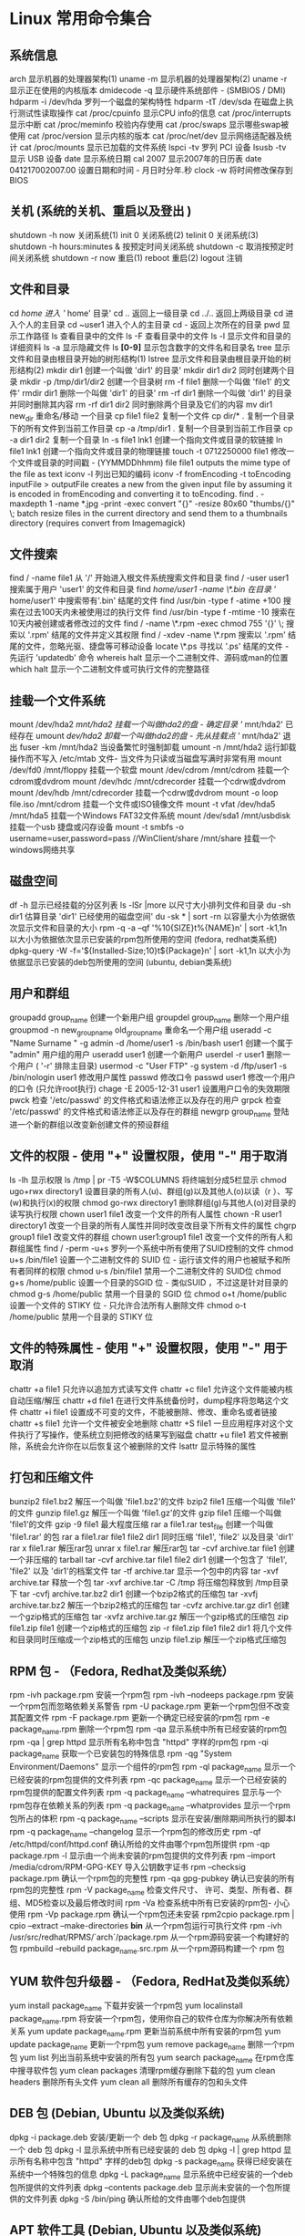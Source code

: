 * Linux 常用命令集合
** 系统信息
   arch 显示机器的处理器架构(1)
   uname -m 显示机器的处理器架构(2)
   uname -r 显示正在使用的内核版本
   dmidecode -q 显示硬件系统部件 - (SMBIOS / DMI)
   hdparm -i /dev/hda 罗列一个磁盘的架构特性
   hdparm -tT /dev/sda 在磁盘上执行测试性读取操作
   cat /proc/cpuinfo 显示CPU info的信息
   cat /proc/interrupts 显示中断
   cat /proc/meminfo 校验内存使用
   cat /proc/swaps 显示哪些swap被使用
   cat /proc/version 显示内核的版本
   cat /proc/net/dev 显示网络适配器及统计
   cat /proc/mounts 显示已加载的文件系统
   lspci -tv 罗列 PCI 设备
   lsusb -tv 显示 USB 设备
   date 显示系统日期
   cal 2007 显示2007年的日历表
   date 041217002007.00 设置日期和时间 - 月日时分年.秒
   clock -w 将时间修改保存到 BIOS
   
** 关机 (系统的关机、重启以及登出 )
   shutdown -h now 关闭系统(1)
   init 0 关闭系统(2)
   telinit 0 关闭系统(3)
   shutdown -h hours:minutes & 按预定时间关闭系统
   shutdown -c 取消按预定时间关闭系统
   shutdown -r now 重启(1)
   reboot 重启(2)
   logout 注销
** 文件和目录
   cd /home 进入 '/ home' 目录'
   cd .. 返回上一级目录
   cd ../.. 返回上两级目录
   cd 进入个人的主目录
   cd ~user1 进入个人的主目录
   cd - 返回上次所在的目录
   pwd 显示工作路径
   ls 查看目录中的文件
   ls -F 查看目录中的文件
   ls -l 显示文件和目录的详细资料
   ls -a 显示隐藏文件
   ls *[0-9]* 显示包含数字的文件名和目录名
   tree 显示文件和目录由根目录开始的树形结构(1)
   lstree 显示文件和目录由根目录开始的树形结构(2)
   mkdir dir1 创建一个叫做 'dir1' 的目录'
   mkdir dir1 dir2 同时创建两个目录
   mkdir -p /tmp/dir1/dir2 创建一个目录树
   rm -f file1 删除一个叫做 'file1' 的文件'
   rmdir dir1 删除一个叫做 'dir1' 的目录'
   rm -rf dir1 删除一个叫做 'dir1' 的目录并同时删除其内容
   rm -rf dir1 dir2 同时删除两个目录及它们的内容
   mv dir1 new_dir 重命名/移动 一个目录
   cp file1 file2 复制一个文件
   cp dir/* . 复制一个目录下的所有文件到当前工作目录
   cp -a /tmp/dir1 . 复制一个目录到当前工作目录
   cp -a dir1 dir2 复制一个目录
   ln -s file1 lnk1 创建一个指向文件或目录的软链接
   ln file1 lnk1 创建一个指向文件或目录的物理链接
   touch -t 0712250000 file1 修改一个文件或目录的时间戳 - (YYMMDDhhmm)
   file file1 outputs the mime type of the file as text
   iconv -l 列出已知的编码
   iconv -f fromEncoding -t toEncoding inputFile > outputFile creates a new from the given input file by assuming it is encoded in fromEncoding and converting it to toEncoding.
   find . -maxdepth 1 -name *.jpg -print -exec convert "{}" -resize 80x60 "thumbs/{}" \; batch resize files in the current directory and send them to a thumbnails directory (requires convert from Imagemagick)
** 文件搜索
   find / -name file1 从 '/' 开始进入根文件系统搜索文件和目录
   find / -user user1 搜索属于用户 'user1' 的文件和目录
   find /home/user1 -name \*.bin 在目录 '/ home/user1' 中搜索带有'.bin' 结尾的文件
   find /usr/bin -type f -atime +100 搜索在过去100天内未被使用过的执行文件
   find /usr/bin -type f -mtime -10 搜索在10天内被创建或者修改过的文件
   find / -name \*.rpm -exec chmod 755 '{}' \; 搜索以 '.rpm' 结尾的文件并定义其权限
   find / -xdev -name \*.rpm 搜索以 '.rpm' 结尾的文件，忽略光驱、捷盘等可移动设备
   locate \*.ps 寻找以 '.ps' 结尾的文件 - 先运行 'updatedb' 命令
   whereis halt 显示一个二进制文件、源码或man的位置
   which halt 显示一个二进制文件或可执行文件的完整路径
** 挂载一个文件系统
   mount /dev/hda2 /mnt/hda2 挂载一个叫做hda2的盘 - 确定目录 '/ mnt/hda2' 已经存在
   umount /dev/hda2 卸载一个叫做hda2的盘 - 先从挂载点 '/ mnt/hda2' 退出
   fuser -km /mnt/hda2 当设备繁忙时强制卸载
   umount -n /mnt/hda2 运行卸载操作而不写入 /etc/mtab 文件- 当文件为只读或当磁盘写满时非常有用
   mount /dev/fd0 /mnt/floppy 挂载一个软盘
   mount /dev/cdrom /mnt/cdrom 挂载一个cdrom或dvdrom
   mount /dev/hdc /mnt/cdrecorder 挂载一个cdrw或dvdrom
   mount /dev/hdb /mnt/cdrecorder 挂载一个cdrw或dvdrom
   mount -o loop file.iso /mnt/cdrom 挂载一个文件或ISO镜像文件
   mount -t vfat /dev/hda5 /mnt/hda5 挂载一个Windows FAT32文件系统
   mount /dev/sda1 /mnt/usbdisk 挂载一个usb 捷盘或闪存设备
   mount -t smbfs -o username=user,password=pass //WinClient/share /mnt/share 挂载一个windows网络共享
** 磁盘空间
   df -h 显示已经挂载的分区列表
   ls -lSr |more 以尺寸大小排列文件和目录
   du -sh dir1 估算目录 'dir1' 已经使用的磁盘空间'
   du -sk * | sort -rn 以容量大小为依据依次显示文件和目录的大小
   rpm -q -a --qf '%10{SIZE}t%{NAME}n' | sort -k1,1n 以大小为依据依次显示已安装的rpm包所使用的空间 (fedora, redhat类系统)
   dpkg-query -W -f='${Installed-Size;10}t${Package}n' | sort -k1,1n 以大小为依据显示已安装的deb包所使用的空间 (ubuntu, debian类系统)
** 用户和群组
   groupadd group_name 创建一个新用户组
   groupdel group_name 删除一个用户组
   groupmod -n new_group_name old_group_name 重命名一个用户组
   useradd -c "Name Surname " -g admin -d /home/user1 -s /bin/bash user1 创建一个属于 "admin" 用户组的用户
   useradd user1 创建一个新用户
   userdel -r user1 删除一个用户 ( '-r' 排除主目录)
   usermod -c "User FTP" -g system -d /ftp/user1 -s /bin/nologin user1 修改用户属性
   passwd 修改口令
   passwd user1 修改一个用户的口令 (只允许root执行)
   chage -E 2005-12-31 user1 设置用户口令的失效期限
   pwck 检查 '/etc/passwd' 的文件格式和语法修正以及存在的用户
   grpck 检查 '/etc/passwd' 的文件格式和语法修正以及存在的群组
   newgrp group_name 登陆进一个新的群组以改变新创建文件的预设群组
** 文件的权限 - 使用 "+" 设置权限，使用 "-" 用于取消
   ls -lh 显示权限
   ls /tmp | pr -T5 -W$COLUMNS 将终端划分成5栏显示
   chmod ugo+rwx directory1 设置目录的所有人(u)、群组(g)以及其他人(o)以读（r ）、写(w)和执行(x)的权限
   chmod go-rwx directory1 删除群组(g)与其他人(o)对目录的读写执行权限
   chown user1 file1 改变一个文件的所有人属性
   chown -R user1 directory1 改变一个目录的所有人属性并同时改变改目录下所有文件的属性
   chgrp group1 file1 改变文件的群组
   chown user1:group1 file1 改变一个文件的所有人和群组属性
   find / -perm -u+s 罗列一个系统中所有使用了SUID控制的文件
   chmod u+s /bin/file1 设置一个二进制文件的 SUID 位 - 运行该文件的用户也被赋予和所有者同样的权限
   chmod u-s /bin/file1 禁用一个二进制文件的 SUID位
   chmod g+s /home/public 设置一个目录的SGID 位 - 类似SUID ，不过这是针对目录的
   chmod g-s /home/public 禁用一个目录的 SGID 位
   chmod o+t /home/public 设置一个文件的 STIKY 位 - 只允许合法所有人删除文件
   chmod o-t /home/public 禁用一个目录的 STIKY 位
** 文件的特殊属性 - 使用 "+" 设置权限，使用 "-" 用于取消
   chattr +a file1 只允许以追加方式读写文件
   chattr +c file1 允许这个文件能被内核自动压缩/解压
   chattr +d file1 在进行文件系统备份时，dump程序将忽略这个文件
   chattr +i file1 设置成不可变的文件，不能被删除、修改、重命名或者链接
   chattr +s file1 允许一个文件被安全地删除
   chattr +S file1 一旦应用程序对这个文件执行了写操作，使系统立刻把修改的结果写到磁盘
   chattr +u file1 若文件被删除，系统会允许你在以后恢复这个被删除的文件
   lsattr 显示特殊的属性
** 打包和压缩文件
   bunzip2 file1.bz2 解压一个叫做 'file1.bz2'的文件
   bzip2 file1 压缩一个叫做 'file1' 的文件
   gunzip file1.gz 解压一个叫做 'file1.gz'的文件
   gzip file1 压缩一个叫做 'file1'的文件
   gzip -9 file1 最大程度压缩
   rar a file1.rar test_file 创建一个叫做 'file1.rar' 的包
   rar a file1.rar file1 file2 dir1 同时压缩 'file1', 'file2' 以及目录 'dir1'
   rar x file1.rar 解压rar包
   unrar x file1.rar 解压rar包
   tar -cvf archive.tar file1 创建一个非压缩的 tarball
   tar -cvf archive.tar file1 file2 dir1 创建一个包含了 'file1', 'file2' 以及 'dir1'的档案文件
   tar -tf archive.tar 显示一个包中的内容
   tar -xvf archive.tar 释放一个包
   tar -xvf archive.tar -C /tmp 将压缩包释放到 /tmp目录下
   tar -cvfj archive.tar.bz2 dir1 创建一个bzip2格式的压缩包
   tar -xvfj archive.tar.bz2 解压一个bzip2格式的压缩包
   tar -cvfz archive.tar.gz dir1 创建一个gzip格式的压缩包
   tar -xvfz archive.tar.gz 解压一个gzip格式的压缩包
   zip file1.zip file1 创建一个zip格式的压缩包
   zip -r file1.zip file1 file2 dir1 将几个文件和目录同时压缩成一个zip格式的压缩包
   unzip file1.zip 解压一个zip格式压缩包
** RPM 包 - （Fedora, Redhat及类似系统）
   rpm -ivh package.rpm 安装一个rpm包
   rpm -ivh --nodeeps package.rpm 安装一个rpm包而忽略依赖关系警告
   rpm -U package.rpm 更新一个rpm包但不改变其配置文件
   rpm -F package.rpm 更新一个确定已经安装的rpm包
   rpm -e package_name.rpm 删除一个rpm包
   rpm -qa 显示系统中所有已经安装的rpm包
   rpm -qa | grep httpd 显示所有名称中包含 "httpd" 字样的rpm包
   rpm -qi package_name 获取一个已安装包的特殊信息
   rpm -qg "System Environment/Daemons" 显示一个组件的rpm包
   rpm -ql package_name 显示一个已经安装的rpm包提供的文件列表
   rpm -qc package_name 显示一个已经安装的rpm包提供的配置文件列表
   rpm -q package_name --whatrequires 显示与一个rpm包存在依赖关系的列表
   rpm -q package_name --whatprovides 显示一个rpm包所占的体积
   rpm -q package_name --scripts 显示在安装/删除期间所执行的脚本l
   rpm -q package_name --changelog 显示一个rpm包的修改历史
   rpm -qf /etc/httpd/conf/httpd.conf 确认所给的文件由哪个rpm包所提供
   rpm -qp package.rpm -l 显示由一个尚未安装的rpm包提供的文件列表
   rpm --import /media/cdrom/RPM-GPG-KEY 导入公钥数字证书
   rpm --checksig package.rpm 确认一个rpm包的完整性
   rpm -qa gpg-pubkey 确认已安装的所有rpm包的完整性
   rpm -V package_name 检查文件尺寸、 许可、类型、所有者、群组、MD5检查以及最后修改时间
   rpm -Va 检查系统中所有已安装的rpm包- 小心使用
   rpm -Vp package.rpm 确认一个rpm包还未安装
   rpm2cpio package.rpm | cpio --extract --make-directories *bin* 从一个rpm包运行可执行文件
   rpm -ivh /usr/src/redhat/RPMS/`arch`/package.rpm 从一个rpm源码安装一个构建好的包
   rpmbuild --rebuild package_name.src.rpm 从一个rpm源码构建一个 rpm 包
** YUM 软件包升级器 - （Fedora, RedHat及类似系统）
   yum install package_name 下载并安装一个rpm包
   yum localinstall package_name.rpm 将安装一个rpm包，使用你自己的软件仓库为你解决所有依赖关系
   yum update package_name.rpm 更新当前系统中所有安装的rpm包
   yum update package_name 更新一个rpm包
   yum remove package_name 删除一个rpm包
   yum list 列出当前系统中安装的所有包
   yum search package_name 在rpm仓库中搜寻软件包
   yum clean packages 清理rpm缓存删除下载的包
   yum clean headers 删除所有头文件
   yum clean all 删除所有缓存的包和头文件
** DEB 包 (Debian, Ubuntu 以及类似系统)
   dpkg -i package.deb 安装/更新一个 deb 包
   dpkg -r package_name 从系统删除一个 deb 包
   dpkg -l 显示系统中所有已经安装的 deb 包
   dpkg -l | grep httpd 显示所有名称中包含 "httpd" 字样的deb包
   dpkg -s package_name 获得已经安装在系统中一个特殊包的信息
   dpkg -L package_name 显示系统中已经安装的一个deb包所提供的文件列表
   dpkg --contents package.deb 显示尚未安装的一个包所提供的文件列表
   dpkg -S /bin/ping 确认所给的文件由哪个deb包提供
** APT 软件工具 (Debian, Ubuntu 以及类似系统)
   apt-get install package_name 安装/更新一个 deb 包
   apt-cdrom install package_name 从光盘安装/更新一个 deb 包
   apt-get update 升级列表中的软件包
   apt-get upgrade 升级所有已安装的软件
   apt-get remove package_name 从系统删除一个deb包
   apt-get check 确认依赖的软件仓库正确
   apt-get clean 从下载的软件包中清理缓存
   apt-cache search searched-package 返回包含所要搜索字符串的软件包名称
** 查看文件内容
   cat file1 从第一个字节开始正向查看文件的内容
   tac file1 从最后一行开始反向查看一个文件的内容
   more file1 查看一个长文件的内容
   less file1 类似于 'more' 命令，但是它允许在文件中和正向操作一样的反向操作
   head -2 file1 查看一个文件的前两行
   tail -2 file1 查看一个文件的最后两行
   tail -f /var/log/messages 实时查看被添加到一个文件中的内容
** 文本处理
   cat file1 file2 ... | command <> file1_in.txt_or_file1_out.txt general syntax for text manipulation using PIPE, STDIN and STDOUT
   cat file1 | command( sed, grep, awk, grep, etc...) > result.txt 合并一个文件的详细说明文本，并将简介写入一个新文件中
   cat file1 | command( sed, grep, awk, grep, etc...) >> result.txt 合并一个文件的详细说明文本，并将简介写入一个已有的文件中
   grep Aug /var/log/messages 在文件 '/var/log/messages'中查找关键词"Aug"
   grep ^Aug /var/log/messages 在文件 '/var/log/messages'中查找以"Aug"开始的词汇
   grep [0-9] /var/log/messages 选择 '/var/log/messages' 文件中所有包含数字的行
   grep Aug -R /var/log/* 在目录 '/var/log' 及随后的目录中搜索字符串"Aug"
   sed 's/stringa1/stringa2/g' example.txt 将example.txt文件中的 "string1" 替换成 "string2"
   sed '/^$/d' example.txt 从example.txt文件中删除所有空白行
   sed '/ *#/d; /^$/d' example.txt 从example.txt文件中删除所有注释和空白行
   echo 'esempio' | tr '[:lower:]' '[:upper:]' 合并上下单元格内容
   sed -e '1d' result.txt 从文件example.txt 中排除第一行
   sed -n '/stringa1/p' 查看只包含词汇 "string1"的行
   sed -e 's/ *$//' example.txt 删除每一行最后的空白字符
   sed -e 's/stringa1//g' example.txt 从文档中只删除词汇 "string1" 并保留剩余全部
   sed -n '1,5p;5q' example.txt 查看从第一行到第5行内容
   sed -n '5p;5q' example.txt 查看第5行
   sed -e 's/00*/0/g' example.txt 用单个零替换多个零
   cat -n file1 标示文件的行数
   cat example.txt | awk 'NR%2==1' 删除example.txt文件中的所有偶数行
   echo a b c | awk '{print $1}' 查看一行第一栏
   echo a b c | awk '{print $1,$3}' 查看一行的第一和第三栏
   paste file1 file2 合并两个文件或两栏的内容
   paste -d '+' file1 file2 合并两个文件或两栏的内容，中间用"+"区分
   sort file1 file2 排序两个文件的内容
   sort file1 file2 | uniq 取出两个文件的并集(重复的行只保留一份)
   sort file1 file2 | uniq -u 删除交集，留下其他的行
   sort file1 file2 | uniq -d 取出两个文件的交集(只留下同时存在于两个文件中的文件)
   comm -1 file1 file2 比较两个文件的内容只删除 'file1' 所包含的内容
   comm -2 file1 file2 比较两个文件的内容只删除 'file2' 所包含的内容
   comm -3 file1 file2 比较两个文件的内容只删除两个文件共有的部分
** 字符设置和文件格式转换
   dos2unix filedos.txt fileunix.txt 将一个文本文件的格式从MSDOS转换成UNIX
   unix2dos fileunix.txt filedos.txt 将一个文本文件的格式从UNIX转换成MSDOS
   recode ..HTML < page.txt > page.html 将一个文本文件转换成html
   recode -l | more 显示所有允许的转换格式
** 文件系统分析
   badblocks -v /dev/hda1 检查磁盘hda1上的坏磁块
   fsck /dev/hda1 修复/检查hda1磁盘上linux文件系统的完整性
   fsck.ext2 /dev/hda1 修复/检查hda1磁盘上ext2文件系统的完整性
   e2fsck /dev/hda1 修复/检查hda1磁盘上ext2文件系统的完整性
   e2fsck -j /dev/hda1 修复/检查hda1磁盘上ext3文件系统的完整性
   fsck.ext3 /dev/hda1 修复/检查hda1磁盘上ext3文件系统的完整性
   fsck.vfat /dev/hda1 修复/检查hda1磁盘上fat文件系统的完整性
   fsck.msdos /dev/hda1 修复/检查hda1磁盘上dos文件系统的完整性
   dosfsck /dev/hda1 修复/检查hda1磁盘上dos文件系统的完整性
** 初始化一个文件系统
   mkfs /dev/hda1 在hda1分区创建一个文件系统
   mke2fs /dev/hda1 在hda1分区创建一个linux ext2的文件系统
   mke2fs -j /dev/hda1 在hda1分区创建一个linux ext3(日志型)的文件系统
   mkfs -t vfat 32 -F /dev/hda1 创建一个 FAT32 文件系统
   fdformat -n /dev/fd0 格式化一个软盘
   mkswap /dev/hda3 创建一个swap文件系统
   SWAP文件系统
   mkswap /dev/hda3 创建一个swap文件系统
   swapon /dev/hda3 启用一个新的swap文件系统
   swapon /dev/hda2 /dev/hdb3 启用两个swap分区
** 备份
   dump -0aj -f /tmp/home0.bak /home 制作一个 '/home' 目录的完整备份
   dump -1aj -f /tmp/home0.bak /home 制作一个 '/home' 目录的交互式备份
   restore -if /tmp/home0.bak 还原一个交互式备份
   rsync -rogpav --delete /home /tmp 同步两边的目录
   rsync -rogpav -e ssh --delete /home ip_address:/tmp 通过SSH通道rsync
   rsync -az -e ssh --delete ip_addr:/home/public /home/local 通过ssh和压缩将一个远程目录同步到本地目录
   rsync -az -e ssh --delete /home/local ip_addr:/home/public 通过ssh和压缩将本地目录同步到远程目录
   dd bs=1M if=/dev/hda | gzip | ssh user@ip_addr 'dd of=hda.gz' 通过ssh在远程主机上执行一次备份本地磁盘的操作
   dd if=/dev/sda of=/tmp/file1 备份磁盘内容到一个文件
   tar -Puf backup.tar /home/user 执行一次对 '/home/user' 目录的交互式备份操作
   ( cd /tmp/local/ && tar c . ) | ssh -C user@ip_addr 'cd /home/share/ && tar x -p' 通过ssh在远程目录中复制一个目录内容
   ( tar c /home ) | ssh -C user@ip_addr 'cd /home/backup-home && tar x -p' 通过ssh在远程目录中复制一个本地目录
   tar cf - . | (cd /tmp/backup ; tar xf - ) 本地将一个目录复制到另一个地方，保留原有权限及链接
   find /home/user1 -name '*.txt' | xargs cp -av --target-directory=/home/backup/ --parents 从一个目录查找并复制所有以 '.txt' 结尾的文件到另一个目录
   find /var/log -name '*.log' | tar cv --files-from=- | bzip2 > log.tar.bz2 查找所有以 '.log' 结尾的文件并做成一个bzip包
   dd if=/dev/hda of=/dev/fd0 bs=512 count=1 做一个将 MBR (Master Boot Record)内容复制到软盘的动作
   dd if=/dev/fd0 of=/dev/hda bs=512 count=1 从已经保存到软盘的备份中恢复MBR内容
** 光盘
   cdrecord -v gracetime=2 dev=/dev/cdrom -eject blank=fast -force 清空一个可复写的光盘内容
   mkisofs /dev/cdrom > cd.iso 在磁盘上创建一个光盘的iso镜像文件
   mkisofs /dev/cdrom | gzip > cd_iso.gz 在磁盘上创建一个压缩了的光盘iso镜像文件
   mkisofs -J -allow-leading-dots -R -V "Label CD" -iso-level 4 -o ./cd.iso data_cd 创建一个目录的iso镜像文件
   cdrecord -v dev=/dev/cdrom cd.iso 刻录一个ISO镜像文件
   gzip -dc cd_iso.gz | cdrecord dev=/dev/cdrom - 刻录一个压缩了的ISO镜像文件
   mount -o loop cd.iso /mnt/iso 挂载一个ISO镜像文件
   cd-paranoia -B 从一个CD光盘转录音轨到 wav 文件中
   cd-paranoia -- "-3" 从一个CD光盘转录音轨到 wav 文件中（参数-3）
   cdrecord --scanbus 扫描总线以识别scsi通道
   dd if=/dev/hdc | md5sum 校验一个设备的md5sum编码，例如一张 CD
** 网络 - （以太网和WIFI无线）
   ifconfig eth0 显示一个以太网卡的配置
   ifup eth0 启用一个 'eth0' 网络设备
   ifdown eth0 禁用一个 'eth0' 网络设备
   ifconfig eth0 192.168.1.1 netmask 255.255.255.0 控制IP地址
   ifconfig eth0 promisc 设置 'eth0' 成混杂模式以嗅探数据包 (sniffing)
   dhclient eth0 以dhcp模式启用 'eth0'
   route -n show routing table
   route add -net 0/0 gw IP_Gateway configura default gateway
   route add -net 192.168.0.0 netmask 255.255.0.0 gw 192.168.1.1 configure static route to reach network '192.168.0.0/16'
   route del 0/0 gw IP_gateway remove static route
   echo "1" > /proc/sys/net/ipv4/ip_forward activate ip routing
   hostname show hostname of system
   host www.example.com lookup hostname to resolve name to ip address and viceversa(1)
   nslookup www.example.com lookup hostname to resolve name to ip address and viceversa(2)
   ip link show show link status of all interfaces
   mii-tool eth0 show link status of 'eth0'
   ethtool eth0 show statistics of network card 'eth0'
   netstat -tup show all active network connections and their PID
   netstat -tupl show all network services listening on the system and their PID
   tcpdump tcp port 80 show all HTTP traffic
   iwlist scan show wireless networks
   iwconfig eth1 show configuration of a wireless network card
   hostname show hostname
   host www.example.com lookup hostname to resolve name to ip address and viceversa
   nslookup www.example.com lookup hostname to resolve name to ip address and viceversa
   whois www.example.com lookup on Whois database
** Microsoft Windows networks (SAMBA)
 nbtscan ip_addr netbios name resolution
 nmblookup -A ip_addr netbios name resolution
 smbclient -L ip_addr/hostname show remote shares of a windows host
 smbget -Rr smb://ip_addr/share like wget can download files from a host windows via smb
 mount -t smbfs -o username=user,password=pass //WinClient/share /mnt/share mount a windows network share
